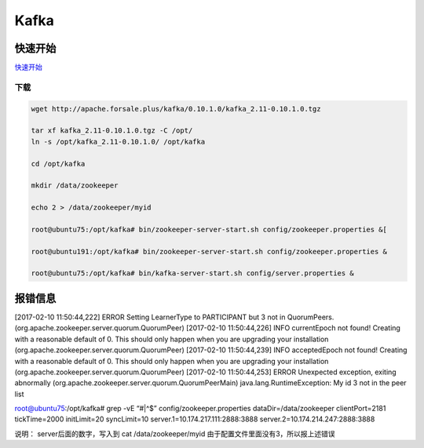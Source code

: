 Kafka
=====

快速开始
--------

`快速开始 <http://kafka.apache.org/quickstart>`__

下载
~~~~

.. code:: shell

    wget http://apache.forsale.plus/kafka/0.10.1.0/kafka_2.11-0.10.1.0.tgz

    tar xf kafka_2.11-0.10.1.0.tgz -C /opt/
    ln -s /opt/kafka_2.11-0.10.1.0/ /opt/kafka

    cd /opt/kafka

    mkdir /data/zookeeper

    echo 2 > /data/zookeeper/myid

    root@ubuntu75:/opt/kafka# bin/zookeeper-server-start.sh config/zookeeper.properties &[

    root@ubuntu191:/opt/kafka# bin/zookeeper-server-start.sh config/zookeeper.properties &

    root@ubuntu75:/opt/kafka# bin/kafka-server-start.sh config/server.properties &

报错信息
--------

[2017-02-10 11:50:44,222] ERROR Setting LearnerType to PARTICIPANT but 3
not in QuorumPeers. (org.apache.zookeeper.server.quorum.QuorumPeer)
[2017-02-10 11:50:44,226] INFO currentEpoch not found! Creating with a
reasonable default of 0. This should only happen when you are upgrading
your installation (org.apache.zookeeper.server.quorum.QuorumPeer)
[2017-02-10 11:50:44,239] INFO acceptedEpoch not found! Creating with a
reasonable default of 0. This should only happen when you are upgrading
your installation (org.apache.zookeeper.server.quorum.QuorumPeer)
[2017-02-10 11:50:44,253] ERROR Unexpected exception, exiting abnormally
(org.apache.zookeeper.server.quorum.QuorumPeerMain)
java.lang.RuntimeException: My id 3 not in the peer list

root@ubuntu75:/opt/kafka# grep -vE “#|^$” config/zookeeper.properties
dataDir=/data/zookeeper clientPort=2181 tickTime=2000 initLimit=20
syncLimit=10 server.1=10.174.217.111:2888:3888
server.2=10.174.214.247:2888:3888

说明： server后面的数字，写入到 cat /data/zookeeper/myid
由于配置文件里面没有3，所以报上述错误
